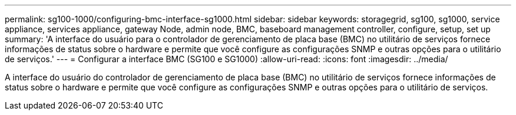 ---
permalink: sg100-1000/configuring-bmc-interface-sg1000.html 
sidebar: sidebar 
keywords: storagegrid, sg100, sg1000, service appliance, services appliance, gateway Node, admin node, BMC, baseboard management controller, configure, setup, set up 
summary: 'A interface do usuário para o controlador de gerenciamento de placa base (BMC) no utilitário de serviços fornece informações de status sobre o hardware e permite que você configure as configurações SNMP e outras opções para o utilitário de serviços.' 
---
= Configurar a interface BMC (SG100 e SG1000)
:allow-uri-read: 
:icons: font
:imagesdir: ../media/


[role="lead"]
A interface do usuário do controlador de gerenciamento de placa base (BMC) no utilitário de serviços fornece informações de status sobre o hardware e permite que você configure as configurações SNMP e outras opções para o utilitário de serviços.
